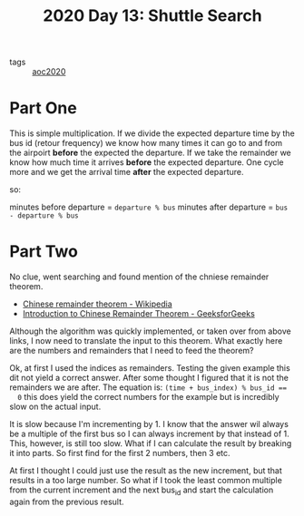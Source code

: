 :PROPERTIES:
:ID:       0355ce5a-e555-4190-bb34-705fa8c0f1cc
:END:
#+title: 2020 Day 13: Shuttle Search

- tags :: [[id:5b20c534-bad7-4ba2-bcfe-68c39a6f7f1b][aoc2020]]
* Part One

This is simple multiplication. If we divide the expected departure time by the bus id (retour frequency) we know how many times it can go to and from the airpoirt *before* the expected the departure. If we take the remainder we know how much time it arrives *before* the expected departure. One cycle more and we get the arrival time *after* the expected departure.

so:

minutes before departure = ~departure % bus~
minutes after departure  = ~bus - departure % bus~

* Part Two

No clue, went searching and found mention of the chniese remainder theorem.
+ [[https://en.wikipedia.org/wiki/Chinese_remainder_theorem][Chinese remainder theorem - Wikipedia]]
+ [[https://www.geeksforgeeks.org/introduction-to-chinese-remainder-theorem/][Introduction to Chinese Remainder Theorem - GeeksforGeeks]]

Although the algorithm was quickly implemented, or taken over from above links,
  I now need to translate the input to this theorem. What exactly here are the
  numbers and remainders that I need to feed the theorem?

Ok, at first I used the indices as remainders. Testing the given example this
  dit not yield a correct answer. After some thought I figured that it is not
  the remainders we are after. The equation is: ~(time + bus_index) % bus_id ==
  0~ this does yield the correct numbers for the example but is incredibly slow
  on the actual input.

It is slow because I'm incrementing by 1. I know that the answer wil always be
  a multiple of the first bus so I can always increment by that instead of 1.
  This, however, is still too slow. What if I can calculate the result by
  breaking it into parts. So first find for the first 2 numbers, then 3 etc. 

 At first I thought I could just use the result as the new increment, but that
  results in a too large number. So what if I took the least common multiple
  from the current increment and the next bus_id and start the calculation
  again from the previous result.
